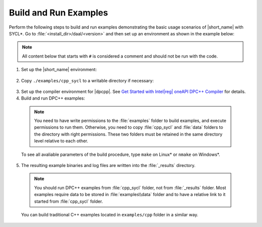 .. ******************************************************************************
.. * Copyright 2014-2020 Intel Corporation
.. *
.. * Licensed under the Apache License, Version 2.0 (the "License");
.. * you may not use this file except in compliance with the License.
.. * You may obtain a copy of the License at
.. *
.. *     http://www.apache.org/licenses/LICENSE-2.0
.. *
.. * Unless required by applicable law or agreed to in writing, software
.. * distributed under the License is distributed on an "AS IS" BASIS,
.. * WITHOUT WARRANTIES OR CONDITIONS OF ANY KIND, either express or implied.
.. * See the License for the specific language governing permissions and
.. * limitations under the License.
.. *******************************************************************************/

.. |dpcpp_gsg| replace:: Get Started with Intel\ |reg|\  oneAPI DPC++ Compiler
.. _dpcpp_gsg: https://software.intel.com/en-us/get-started-with-dpcpp-compiler

Build and Run Examples
~~~~~~~~~~~~~~~~~~~~~~~

Perform the following steps to build and run examples demonstrating the
basic usage scenarios of |short_name| with SYCL*. Go to
:file:`<install_dir>/daal/<version>` and then set up an environment as shown in the example below:

.. note::

   All content below that starts with ``#`` is considered a comment and
   should not be run with the code.

1. Set up the |short_name| environment:

  .. tabs::

    .. group-tab:: Linux\*

      On Linux, there are two possible ways to set up |short_name| environment:
      via ``vars.sh`` script or via ``modulefiles``.

      * Setting up |short_name| environment via ``vars.sh`` script

        Run ``vars.sh`` script to set up ``CPATH``, ``LIBRARY_PATH``, and ``LD_LIBRARY_PATH`` for |short_name|:

          .. prompt:: bash

            source ./env/vars.sh

      * Setting up |short_name| environment via ``modulefiles``

        1. Initialize ``modules``:

          .. prompt:: bash

            source $MODULESHOME/init/bash

        2. Provide ``modules`` with a path to the ``modulefiles`` directory:

          .. prompt:: bash

            module use ./modulefiles

        3. Run the module to set up ``CPATH``, ``LIBRARY_PATH``, and ``LD_LIBRARY_PATH`` for |short_name|:

          .. prompt:: bash

            module load dal    

    .. group-tab:: Windows\*

      Run ``vars.bat`` script to set up ``PATH``, ``LIB``, and ``INCLUDE`` for |short_name|:

      .. prompt:: bash

        /env/vars.bat

2. Copy ``./examples/cpp_sycl`` to a writable directory if necessary:

  .. prompt:: bash

    # If necessary, copy ./examples/cpp_sycl to a writable directory (since it creates temporary files)
    cp –r ./examples/cpp_sycl ${WRITABLE_DIR}

3. Set up the compiler environment for |dpcpp|.
   See |dpcpp_gsg|_ for details.

4. Build and run DPC++ examples:

  .. note::

    You need to have write permissions to the :file:`examples` folder
    to build examples, and execute permissions to run them.
    Otherwise, you need to copy :file:`cpp_sycl` and :file:`data` folders
    to the directory with right permissions. These two folders must be retained
    in the same directory level relative to each other.

  .. tabs::

    .. group-tab:: Linux\*

      .. prompt:: bash

        # Navigate to DPC++ examples directory and build examples
        cd /examples/cpp_sycl
        make sointel64 example=cor_dense_batch # This will compile and run Correlation example using Intel(R) oneAPI DPC++ Compiler
        make sointel64 mode=build			   # This will compile all DPC++ examples

    .. group-tab:: Windows\*

      .. prompt:: bash

        # Navigate to DPC++ examples directory and build examples
        cd /examples/cpp_sycl
        nmake libintel64 example=cor_dense_batch+ # This will compile and run Correlation example using Intel(R) oneAPI DPC++ compiler
        nmake libintel64 mode=build			     # This will compile all DPC++ examples

  To see all avaliable parameters of the build procedure, type ``make`` on Linux\* or ``nmake`` on Windows\*.

5. The resulting example binaries and log files are written into the :file:`_results` directory.

  .. note::

    You should run DPC++ examples from :file:`cpp_sycl` folder, not from :file:`_results` folder.
    Most examples require data to be stored in :file:`examples\\data` folder and to have a relative link to it
    started from :file:`cpp_sycl` folder.


  You can build traditional C++ examples located in ``examples/cpp`` folder in a similar way.

